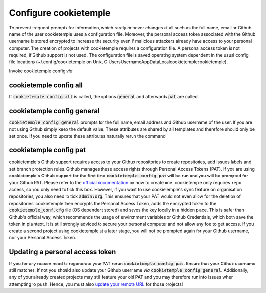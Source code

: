 .. _config:

=======================
Configure cookietemple
=======================

To prevent frequent prompts for information, which rarely or never changes at all such as the full name, email or Github name of the user cookietemple uses a configuration file.
Moreover, the personal access token associated with the Github username is stored encrypted to increase the security even if malicious attackers already have access to your personal computer.
The creation of projects with cookietemple requires a configuration file. A personal access token is not required, if Github support is not used.
The configuration file is saved operating system dependent in the usual config file locations (~/.config/cookietemple on Unix, C:\Users\Username\AppData\Local\cookietemple\cookietemple).

Invoke cookietemple config *via*

.. code-block:: console
    :linenos:

    $ cookietemple config <all/general/pat>

cookietemple config all
------------------------

If :code:`cookietemple config all` is called, the options :code:`general` and afterwards :code:`pat` are called.

cookietemple config general
------------------------------

:code:`cookietemple config general` prompts for the full name, email address and Github username of the user. If you are not using Github simply keep the default value.
These attributes are shared by all templates and therefore should only be set once. If you need to update these attributes naturally rerun the command.

cookietemple config pat
----------------------------

cookietemple's Github support requires access to your Github repositories to create repositories, add issues labels and set branch protection rules.
Github manages these access rights through Personal Access Tokens (PAT).
If you are using cookietemple's Github support for the first time :code:`cookietemple config pat` will be run and you will be prompted for your Github PAT.
Please refer to the `official documentation <https://help.github.com/en/github/authenticating-to-github/creating-a-personal-access-token-for-the-command-line>`_ on how to create one.
cookietemple only requires ``repo`` access, so you only need to tick this box. However, if you want to use cookietemple's sync feature on organisation repositories,
you also need to tick :code:`admin:org`. This ensures that your PAT would not even allow for the deletion of repositories.
cookietemple then encrypts the Personal Access Token, adds the encrypted token to the :code:`cookietemple_conf.cfg` file (OS dependent stored) and saves the key locally in a hidden place.
This is safer than Github's official way, which recommends the usage of environment variables or Github Credentials, which both save the token in plaintext.
It is still strongly adviced to secure your personal computer and not allow any foe to get access.
If you create a second project using cookietemple at a later stage, you will not be prompted again for your Github username, nor your Personal Access Token.

Updating a personal access token
------------------------------------

If you for any reason need to regenerate your PAT rerun :code:`cookietemple config pat`. Ensure that your Github username still matches.
If not you should also update your Github username *via* :code:`cookietemple config general`.
Additionally, any of your already created projects may still feature your old PAT and you may therefore run into issues when attempting to push.
Hence, you must also `update your remote URL <https://help.github.com/en/github/using-git/changing-a-remotes-url>`_ for those projects!
